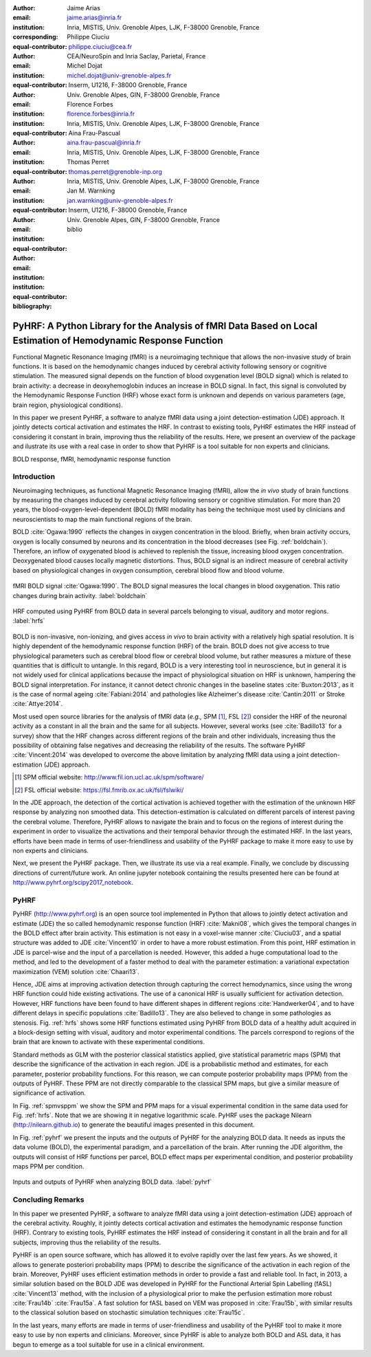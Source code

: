 :author: Jaime Arias
:email: jaime.arias@inria.fr
:institution: Inria, MISTIS, Univ. Grenoble Alpes, LJK, F-38000 Grenoble, France
:corresponding:
:equal-contributor:

:author: Philippe Ciuciu
:email: philippe.ciuciu@cea.fr
:institution: CEA/NeuroSpin and Inria Saclay, Parietal, France
:equal-contributor:

:author: Michel Dojat
:email: michel.dojat@univ-grenoble-alpes.fr
:institution: Inserm, U1216, F-38000 Grenoble, France
:institution: Univ. Grenoble Alpes, GIN, F-38000 Grenoble, France
:equal-contributor:

:author: Florence Forbes
:email: florence.forbes@inria.fr
:institution: Inria, MISTIS, Univ. Grenoble Alpes, LJK, F-38000 Grenoble, France
:equal-contributor:

:author: Aina Frau-Pascual
:email: aina.frau-pascual@inria.fr
:institution: Inria, MISTIS, Univ. Grenoble Alpes, LJK, F-38000 Grenoble, France
:equal-contributor:

:author: Thomas Perret
:email: thomas.perret@grenoble-inp.org
:institution: Inria, MISTIS, Univ. Grenoble Alpes, LJK, F-38000 Grenoble, France
:equal-contributor:

:author: Jan M. Warnking
:email: jan.warnking@univ-grenoble-alpes.fr
:institution: Inserm, U1216, F-38000 Grenoble, France
:institution: Univ. Grenoble Alpes, GIN, F-38000 Grenoble, France
:equal-contributor:

:bibliography: biblio

----------------------------------------------------------------------------------------------------------------
PyHRF: A Python Library for the Analysis of fMRI Data Based on Local Estimation of Hemodynamic Response Function
----------------------------------------------------------------------------------------------------------------

.. class:: abstract

   Functional Magnetic Resonance Imaging (fMRI) is a neuroimaging technique
   that allows the non-invasive study of brain functions. It is based on the
   hemodynamic changes induced by cerebral activity following sensory or
   cognitive stimulation. The measured signal depends on the function of blood
   oxygenation level (BOLD signal) which is related to brain activity:
   a decrease in deoxyhemoglobin induces an increase in BOLD signal. In fact,
   this signal is convoluted by the Hemodynamic Response Function (HRF) whose
   exact form is unknown and depends on various parameters (age, brain region,
   physiological conditions).

   In this paper we present PyHRF, a software to analyze fMRI data using
   a joint detection-estimation (JDE) approach. It jointly detects cortical
   activation and estimates the HRF. In contrast to existing tools, PyHRF
   estimates the HRF instead of considering it constant in brain, improving
   thus the reliability of the results. Here, we present an overview of the
   package and ilustrate its use with a real case in order to show that PyHRF
   is a tool suitable for non experts and clinicians.

.. class:: keywords

   BOLD response, fMRI, hemodynamic response function


Introduction
------------

Neuroimaging techniques, as functional Magnetic Resonance Imaging (fMRI), allow
the *in vivo* study of brain functions by measuring the changes induced by
cerebral activity following sensory or cognitive stimulation. For more than
20 years, the blood-oxygen-level-dependent (BOLD) fMRI modality has being the
technique most used by clinicians and neuroscientists to map the main
functional regions of the brain.

BOLD :cite:`Ogawa:1990` reflects the changes in oxygen concentration in the
blood. Briefly, when brain activity occurs, oxygen is locally consumed by
neurons and its concentration in the blood decreases (see Fig.
:ref:`boldchain`).  Therefore, an inflow of oxygenated blood is achieved to
replenish the tissue, increasing blood oxygen concentration. Deoxygenated blood
causes locally magnetic distortions. Thus, BOLD signal is an indirect measure
of cerebral activity based on physiological changes in oxygen consumption,
cerebral blood flow and blood volume.

.. figure:: figures/bold_chain.pdf
   :align: center
   :figclass: htb

   fMRI BOLD signal :cite:`Ogawa:1990`. The BOLD signal measures the local
   changes in blood oxygenation. This ratio changes during brain activity.
   :label:`boldchain`


.. INFO: I put the figure here in order to display it on the top of the second page.

.. figure:: figures/rois_hrfs.pdf
   :align: center
   :scale: 25%
   :figclass: wt

   HRF computed using PyHRF from BOLD data in several parcels belonging to
   visual, auditory and motor regions. :label:`hrfs`


BOLD is non-invasive, non-ionizing, and gives access *in vivo* to brain
activity with a relatively high spatial resolution. It is highly dependent of
the hemodynamic response function (HRF) of the brain. BOLD does not give access
to true physiological parameters such as cerebral blood flow or cerebral blood
volume, but rather measures a mixture of these quantities that is difficult to
untangle. In this regard, BOLD is a very interesting tool in neuroscience, but
in general it is not widely used for clinical applications because the impact
of physiological situation on HRF is unknown, hampering the BOLD signal
interpretation. For instance, it cannot detect chronic changes in the baseline
states :cite:`Buxton:2013`, as it is the case of normal ageing
:cite:`Fabiani:2014` and pathologies like Alzheimer's disease
:cite:`Cantin:2011` or Stroke :cite:`Attye:2014`.

Most used open source libraries for the analysis of fMRI data (*e.g.,* SPM
[#]_, FSL [#]_) consider the HRF of the neuronal activity as
a constant in all the brain and the same for all subjects. However, several
works (see :cite:`Badillo13` for a survey) show that the HRF changes across
different regions of the brain and other individuals, increasing thus the
possibility of obtaining false negatives and decreasing the reliability of the
results. The software PyHRF :cite:`Vincent:2014` was developed to overcome the
above limitation by analyzing fMRI data using a joint detection-estimation
(JDE) approach.


.. [#] SPM official website: http://www.fil.ion.ucl.ac.uk/spm/software/

.. [#] FSL official website: https://fsl.fmrib.ox.ac.uk/fsl/fslwiki/


In the JDE approach, the detection of the cortical activation is achieved
together with the estimation of the unknown HRF response by analyzing non
smoothed data.  This detection-estimation is calculated on different parcels of
interest paving the cerebral volume.  Therefore, PyHRF allows to navigate the
brain and to focus on the regions of interest during the experiment in order to
visualize the activations and their temporal behavior through the estimated
HRF. In the last years, efforts have been made in terms of user-friendliness
and usability of the PyHRF package to make it more easy to use by non experts
and clinicians.

Next, we present the PyHRF package. Then, we illustrate its use via a real
example.  Finally, we conclude by discussing directions of current/future work.
An online jupyter notebook containing the results presented here can be found
at http://www.pyhrf.org/scipy2017_notebook.


.. Background
.. ----------
..
.. The development of neuroimaging techniques have allowed neuroscientifics to
.. study brain function *in vivo*, in the healthy and pathological conditions.
.. Since brain function is related to blood oxygen supply, the access to blood
.. perfusion (the arrival of blood supply to a tissue) with neuroimaging is also
.. an important tool for brain research. Different imaging techniques have been
.. developed following different principles. Next, we briefly introduce fMRI and
.. BOLD modality.
..
.. Functional Magnetic Resonance Imaging (fMRI)
.. ~~~~~~~~~~~~~~~~~~~~~~~~~~~~~~~~~~~~~~~~~~~~
..
.. Magnetic Resonance Imaging (MRI) uses nuclear magnetic resonance (NMR):
.. physical phenomenon in which protons inside a magnetic field align their spin
.. with the magnetic field vector and can absorb and re-emit electromagnetic
.. radiation. In MRI, a large cylindrical magnet creates a magnetic field around
.. the subject, that is place inside (see Figure :ref:`irm3t`). Then, radio waves
.. are sent and their echo signals are collected and used to construct an image.
..
.. .. figure:: figures/irm_3t_neurospin.jpg
..    :align: center
..    :figclass: bht
..
..    3T MRI scanner at Neurospin for clinical research. :label:`irm3t`
..
..
.. Blood-Oxygen-Level-Dependent (BOLD) fMRI
.. ~~~~~~~~~~~~~~~~~~~~~~~~~~~~~~~~~~~~~~~~
..
.. In 1990 a Japanese scientist called S. Ogawa :cite:`Ogawa:1990` discovered that
.. the scanner can "see" where the blood goes after brain activity happens. This
.. is due to the fact that hemoglobin works as a natural contrast agent: changes
.. in the local oxygenation of the blood cause magnetic distortions that the
.. scanner can detect. These changes in local oxygenation of the blood happen with
.. brain activity, since oxygen is consumed and a subsequent blood supply causes
.. an over-oxygenation of the local blood. This effect is called the Blood Oxygen
.. Level Dependent (BOLD) effect and it is a popular measure in fMRI because there
.. is no need for the invasive injection of other contrast agents (see Figure
.. :ref:`boldchain`). With the BOLD signal, we can measure the effect of brain
.. activity after a stimulus is given or a specific task is performed.
..
.. .. figure:: figures/bold_chain.pdf
..    :align: center
..    :scale: 50%
..    :figclass: w
..
..    fMRI BOLD signal :cite:`Ogawa:1990`. The BOLD signal measures the local
..    changes in blood oxygenation. This ratio changes during brain activity.
..    :label:`boldchain`
..

PyHRF
-----


PyHRF (http://www.pyhrf.org) is an open source tool implemented in Python that
allows to jointly detect activation and estimate (JDE) the so called
hemodynamic response function (HRF) :cite:`Makni08`, which gives the temporal
changes in the BOLD effect after brain activity.  This estimation is not easy
in a voxel-wise manner :cite:`Ciuciu03`, and a spatial structure was added to
JDE :cite:`Vincent10` in order to have a more robust estimation. From this
point, HRF estimation in JDE is parcel-wise and the input of a parcellation is
needed.  However, this added a huge computational load to the method, and led
to the development of a faster method to deal with the parameter estimation:
a variational expectation maximization (VEM) solution :cite:`Chaari13`.


.. In fact, PyHRF is composed of some C-extensions that handle computationally
.. intensive parts of the algorithms. The package relies on robust scientific
.. libraries such as Numpy [#]_, Scipy [#]_, Nipy [#]_ as well as Nibabel [#]_ to
.. handle data reading/writing in the NIFTI format. Its source code is hosted on
.. Github (https://github.com/pyhrf/pyhrf) and it can be easily installed from the
.. PyPi repository (https://pypi.python.org/pypi/pyhrf). The reader can found the
.. documentation of PyHRF and all the related information at http://www.pyhrf.org.
..
.. .. [#] Numpy official website: http://www.numpy.org/
.. .. [#] Scipy official website: https://www.scipy.org/
.. .. [#] Nipy official website: http://nipy.org/nipy/
.. .. [#] Nibabel official website: http://nipy.org/nibabel/


Hence, JDE aims at improving activation detection through capturing the correct
hemodynamics, since using the wrong HRF function could hide existing
activations. The use of a canonical HRF is usually sufficient for activation
detection. However, HRF functions have been found to have different shapes in
different regions :cite:`Handwerker04`, and to have different delays in
specific populations :cite:`Badillo13`. They are also believed to change in
some pathologies as stenosis. Fig. :ref:`hrfs` shows some HRF functions
estimated using PyHRF from BOLD data of a healthy adult acquired in
a block-design setting with visual, auditory and motor experimental conditions.
The parcels correspond to regions of the brain that are known to activate with
these experimental conditions.

Standard methods as GLM with the posterior classical statistics applied, give
statistical parametric maps (SPM) that describe the significance of the
activation in each region. JDE is a probabilistic method and estimates, for
each parameter, posterior probability functions. For this reason, we can
compute posterior probability maps (PPM) from the outputs of PyHRF. These PPM
are not directly comparable to the classical SPM maps, but give a similar
measure of significance of activation.

In Fig. :ref:`spmvsppm` we show the SPM and PPM maps for a visual experimental
condition in the same data used for Fig. :ref:`hrfs`. Note that we are showing
it in negative logarithmic scale. PyHRF uses the package Nilearn
(http://nilearn.github.io) to generate the beautiful images presented in this
document.


.. INFO: I use raw latex to display two subfigures

.. raw:: latex

   \begin{figure}[!htb]
   \centering
   \hspace{-12mm} (a) \hspace{36mm} (b) \\[3mm]
   \includegraphics[width=0.2\textwidth]{figures/visual_ppm.pdf}\hspace{5mm}
   \includegraphics[width=0.2\textwidth]{figures/visual_pvalue.pdf}
   \caption{PPM (a) and SPM (b) maps computed with JDE and GLM, respectively. Scale is logarithmic.} \DUrole{label}{spmvsppm}
   \end{figure}


In Fig. :ref:`pyhrf` we present the inputs and the outputs of PyHRF for the
analyzing BOLD data. It needs as inputs the data volume (BOLD), the
experimental paradigm, and a parcellation of the brain. After running the JDE
algorithm, the outputs will consist of HRF functions per parcel, BOLD effect
maps per experimental condition, and posterior probability maps PPM per
condition.

.. figure:: figures/pyhrf4bold.pdf
   :align: center
   :scale: 50%
   :figclass: w

   Inputs and outputs of PyHRF when analyzing BOLD data. :label:`pyhrf`


Concluding Remarks
------------------

In this paper we presented PyHRF, a software to analyze fMRI data using a joint
detection-estimation (JDE) approach of the cerebral activity. Roughly, it
jointly detects cortical activation and estimates the hemodynamic response
function (HRF). Contrary to existing tools, PyHRF estimates the HRF instead of
considering it constant in all the brain and for all subjects, improving thus
the reliability of the results.

PyHRF is an open source software, which has allowed it to evolve rapidly over
the last few years. As we showed, it allows to generate posteriori probability
maps (PPM) to describe the significance of the activation in each region of the
brain. Moreover, PyHRF uses efficient estimation methods in order to provide
a fast and reliable tool. In fact, in 2013, a similar solution based on the
BOLD JDE was developed in PyHRF for the Functional Arterial Spin Labelling
(fASL) :cite:`Vincent13` method, with the inclusion of a physiological prior to
make the perfusion estimation more robust :cite:`Frau14b` :cite:`Frau15a`.
A fast solution for fASL based on VEM was proposed in :cite:`Frau15b`, with
similar results to the classical solution based on stochastic simulation
techniques :cite:`Frau15c`.

In the last years, many efforts are made in terms of user-friendliness and
usability of the PyHRF tool to make it more easy to use by non experts and
clinicians.  Moreover, since PyHRF is able to analyze both BOLD and ASL data,
it has begun to emerge as a tool suitable for use in a clinical environment.
